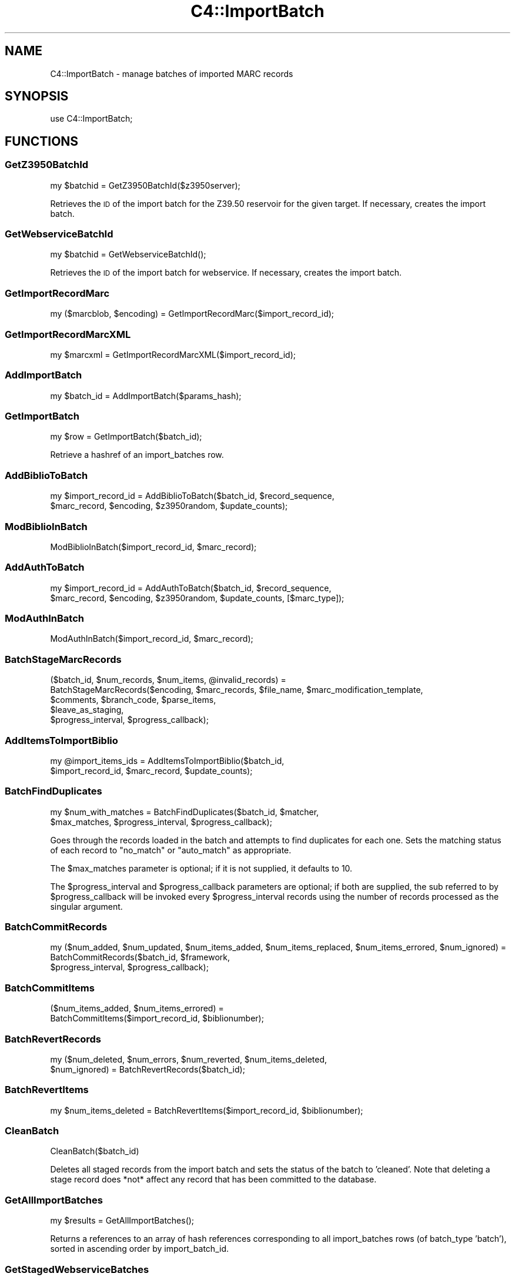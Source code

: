 .\" Automatically generated by Pod::Man 2.25 (Pod::Simple 3.16)
.\"
.\" Standard preamble:
.\" ========================================================================
.de Sp \" Vertical space (when we can't use .PP)
.if t .sp .5v
.if n .sp
..
.de Vb \" Begin verbatim text
.ft CW
.nf
.ne \\$1
..
.de Ve \" End verbatim text
.ft R
.fi
..
.\" Set up some character translations and predefined strings.  \*(-- will
.\" give an unbreakable dash, \*(PI will give pi, \*(L" will give a left
.\" double quote, and \*(R" will give a right double quote.  \*(C+ will
.\" give a nicer C++.  Capital omega is used to do unbreakable dashes and
.\" therefore won't be available.  \*(C` and \*(C' expand to `' in nroff,
.\" nothing in troff, for use with C<>.
.tr \(*W-
.ds C+ C\v'-.1v'\h'-1p'\s-2+\h'-1p'+\s0\v'.1v'\h'-1p'
.ie n \{\
.    ds -- \(*W-
.    ds PI pi
.    if (\n(.H=4u)&(1m=24u) .ds -- \(*W\h'-12u'\(*W\h'-12u'-\" diablo 10 pitch
.    if (\n(.H=4u)&(1m=20u) .ds -- \(*W\h'-12u'\(*W\h'-8u'-\"  diablo 12 pitch
.    ds L" ""
.    ds R" ""
.    ds C` ""
.    ds C' ""
'br\}
.el\{\
.    ds -- \|\(em\|
.    ds PI \(*p
.    ds L" ``
.    ds R" ''
'br\}
.\"
.\" Escape single quotes in literal strings from groff's Unicode transform.
.ie \n(.g .ds Aq \(aq
.el       .ds Aq '
.\"
.\" If the F register is turned on, we'll generate index entries on stderr for
.\" titles (.TH), headers (.SH), subsections (.SS), items (.Ip), and index
.\" entries marked with X<> in POD.  Of course, you'll have to process the
.\" output yourself in some meaningful fashion.
.ie \nF \{\
.    de IX
.    tm Index:\\$1\t\\n%\t"\\$2"
..
.    nr % 0
.    rr F
.\}
.el \{\
.    de IX
..
.\}
.\" ========================================================================
.\"
.IX Title "C4::ImportBatch 3"
.TH C4::ImportBatch 3 "2015-11-02" "perl v5.14.2" "User Contributed Perl Documentation"
.\" For nroff, turn off justification.  Always turn off hyphenation; it makes
.\" way too many mistakes in technical documents.
.if n .ad l
.nh
.SH "NAME"
C4::ImportBatch \- manage batches of imported MARC records
.SH "SYNOPSIS"
.IX Header "SYNOPSIS"
use C4::ImportBatch;
.SH "FUNCTIONS"
.IX Header "FUNCTIONS"
.SS "GetZ3950BatchId"
.IX Subsection "GetZ3950BatchId"
.Vb 1
\&  my $batchid = GetZ3950BatchId($z3950server);
.Ve
.PP
Retrieves the \s-1ID\s0 of the import batch for the Z39.50
reservoir for the given target.  If necessary,
creates the import batch.
.SS "GetWebserviceBatchId"
.IX Subsection "GetWebserviceBatchId"
.Vb 1
\&  my $batchid = GetWebserviceBatchId();
.Ve
.PP
Retrieves the \s-1ID\s0 of the import batch for webservice.
If necessary, creates the import batch.
.SS "GetImportRecordMarc"
.IX Subsection "GetImportRecordMarc"
.Vb 1
\&  my ($marcblob, $encoding) = GetImportRecordMarc($import_record_id);
.Ve
.SS "GetImportRecordMarcXML"
.IX Subsection "GetImportRecordMarcXML"
.Vb 1
\&  my $marcxml = GetImportRecordMarcXML($import_record_id);
.Ve
.SS "AddImportBatch"
.IX Subsection "AddImportBatch"
.Vb 1
\&  my $batch_id = AddImportBatch($params_hash);
.Ve
.SS "GetImportBatch"
.IX Subsection "GetImportBatch"
.Vb 1
\&  my $row = GetImportBatch($batch_id);
.Ve
.PP
Retrieve a hashref of an import_batches row.
.SS "AddBiblioToBatch"
.IX Subsection "AddBiblioToBatch"
.Vb 2
\&  my $import_record_id = AddBiblioToBatch($batch_id, $record_sequence, 
\&                $marc_record, $encoding, $z3950random, $update_counts);
.Ve
.SS "ModBiblioInBatch"
.IX Subsection "ModBiblioInBatch"
.Vb 1
\&  ModBiblioInBatch($import_record_id, $marc_record);
.Ve
.SS "AddAuthToBatch"
.IX Subsection "AddAuthToBatch"
.Vb 2
\&  my $import_record_id = AddAuthToBatch($batch_id, $record_sequence,
\&                $marc_record, $encoding, $z3950random, $update_counts, [$marc_type]);
.Ve
.SS "ModAuthInBatch"
.IX Subsection "ModAuthInBatch"
.Vb 1
\&  ModAuthInBatch($import_record_id, $marc_record);
.Ve
.SS "BatchStageMarcRecords"
.IX Subsection "BatchStageMarcRecords"
.Vb 5
\&  ($batch_id, $num_records, $num_items, @invalid_records) = 
\&    BatchStageMarcRecords($encoding, $marc_records, $file_name, $marc_modification_template,
\&                          $comments, $branch_code, $parse_items,
\&                          $leave_as_staging, 
\&                          $progress_interval, $progress_callback);
.Ve
.SS "AddItemsToImportBiblio"
.IX Subsection "AddItemsToImportBiblio"
.Vb 2
\&  my @import_items_ids = AddItemsToImportBiblio($batch_id, 
\&                $import_record_id, $marc_record, $update_counts);
.Ve
.SS "BatchFindDuplicates"
.IX Subsection "BatchFindDuplicates"
.Vb 2
\&  my $num_with_matches = BatchFindDuplicates($batch_id, $matcher,
\&             $max_matches, $progress_interval, $progress_callback);
.Ve
.PP
Goes through the records loaded in the batch and attempts to 
find duplicates for each one.  Sets the matching status 
of each record to \*(L"no_match\*(R" or \*(L"auto_match\*(R" as appropriate.
.PP
The \f(CW$max_matches\fR parameter is optional; if it is not supplied,
it defaults to 10.
.PP
The \f(CW$progress_interval\fR and \f(CW$progress_callback\fR parameters are 
optional; if both are supplied, the sub referred to by
\&\f(CW$progress_callback\fR will be invoked every \f(CW$progress_interval\fR
records using the number of records processed as the 
singular argument.
.SS "BatchCommitRecords"
.IX Subsection "BatchCommitRecords"
.Vb 3
\&  my ($num_added, $num_updated, $num_items_added, $num_items_replaced, $num_items_errored, $num_ignored) =
\&        BatchCommitRecords($batch_id, $framework,
\&        $progress_interval, $progress_callback);
.Ve
.SS "BatchCommitItems"
.IX Subsection "BatchCommitItems"
.Vb 2
\&  ($num_items_added, $num_items_errored) = 
\&         BatchCommitItems($import_record_id, $biblionumber);
.Ve
.SS "BatchRevertRecords"
.IX Subsection "BatchRevertRecords"
.Vb 2
\&  my ($num_deleted, $num_errors, $num_reverted, $num_items_deleted, 
\&      $num_ignored) = BatchRevertRecords($batch_id);
.Ve
.SS "BatchRevertItems"
.IX Subsection "BatchRevertItems"
.Vb 1
\&  my $num_items_deleted = BatchRevertItems($import_record_id, $biblionumber);
.Ve
.SS "CleanBatch"
.IX Subsection "CleanBatch"
.Vb 1
\&  CleanBatch($batch_id)
.Ve
.PP
Deletes all staged records from the import batch
and sets the status of the batch to 'cleaned'.  Note
that deleting a stage record does *not* affect
any record that has been committed to the database.
.SS "GetAllImportBatches"
.IX Subsection "GetAllImportBatches"
.Vb 1
\&  my $results = GetAllImportBatches();
.Ve
.PP
Returns a references to an array of hash references corresponding
to all import_batches rows (of batch_type 'batch'), sorted in 
ascending order by import_batch_id.
.SS "GetStagedWebserviceBatches"
.IX Subsection "GetStagedWebserviceBatches"
.Vb 1
\&  my $batch_ids = GetStagedWebserviceBatches();
.Ve
.PP
Returns a references to an array of batch id's
of batch_type 'webservice' that are not imported
.SS "GetImportBatchRangeDesc"
.IX Subsection "GetImportBatchRangeDesc"
.Vb 1
\&  my $results = GetImportBatchRangeDesc($offset, $results_per_group);
.Ve
.PP
Returns a reference to an array of hash references corresponding to
import_batches rows (sorted in descending order by import_batch_id)
start at the given offset.
.SS "GetItemNumbersFromImportBatch"
.IX Subsection "GetItemNumbersFromImportBatch"
.Vb 1
\&  my @itemsnos = GetItemNumbersFromImportBatch($batch_id);
.Ve
.SS "GetNumberOfImportBatches"
.IX Subsection "GetNumberOfImportBatches"
.Vb 1
\&  my $count = GetNumberOfImportBatches();
.Ve
.SS "GetImportBiblios"
.IX Subsection "GetImportBiblios"
.Vb 1
\&  my $results = GetImportBiblios($importid);
.Ve
.SS "GetImportRecordsRange"
.IX Subsection "GetImportRecordsRange"
.Vb 1
\&  my $results = GetImportRecordsRange($batch_id, $offset, $results_per_group);
.Ve
.PP
Returns a reference to an array of hash references corresponding to
import_biblios/import_auths/import_records rows for a given batch
starting at the given offset.
.SS "GetBestRecordMatch"
.IX Subsection "GetBestRecordMatch"
.Vb 1
\&  my $record_id = GetBestRecordMatch($import_record_id);
.Ve
.SS "GetImportBatchStatus"
.IX Subsection "GetImportBatchStatus"
.Vb 1
\&  my $status = GetImportBatchStatus($batch_id);
.Ve
.SS "SetImportBatchStatus"
.IX Subsection "SetImportBatchStatus"
.Vb 1
\&  SetImportBatchStatus($batch_id, $new_status);
.Ve
.SS "GetImportBatchOverlayAction"
.IX Subsection "GetImportBatchOverlayAction"
.Vb 1
\&  my $overlay_action = GetImportBatchOverlayAction($batch_id);
.Ve
.SS "SetImportBatchOverlayAction"
.IX Subsection "SetImportBatchOverlayAction"
.Vb 1
\&  SetImportBatchOverlayAction($batch_id, $new_overlay_action);
.Ve
.SS "GetImportBatchNoMatchAction"
.IX Subsection "GetImportBatchNoMatchAction"
.Vb 1
\&  my $nomatch_action = GetImportBatchNoMatchAction($batch_id);
.Ve
.SS "SetImportBatchNoMatchAction"
.IX Subsection "SetImportBatchNoMatchAction"
.Vb 1
\&  SetImportBatchNoMatchAction($batch_id, $new_nomatch_action);
.Ve
.SS "GetImportBatchItemAction"
.IX Subsection "GetImportBatchItemAction"
.Vb 1
\&  my $item_action = GetImportBatchItemAction($batch_id);
.Ve
.SS "SetImportBatchItemAction"
.IX Subsection "SetImportBatchItemAction"
.Vb 1
\&  SetImportBatchItemAction($batch_id, $new_item_action);
.Ve
.SS "GetImportBatchMatcher"
.IX Subsection "GetImportBatchMatcher"
.Vb 1
\&  my $matcher_id = GetImportBatchMatcher($batch_id);
.Ve
.SS "SetImportBatchMatcher"
.IX Subsection "SetImportBatchMatcher"
.Vb 1
\&  SetImportBatchMatcher($batch_id, $new_matcher_id);
.Ve
.SS "GetImportRecordOverlayStatus"
.IX Subsection "GetImportRecordOverlayStatus"
.Vb 1
\&  my $overlay_status = GetImportRecordOverlayStatus($import_record_id);
.Ve
.SS "SetImportRecordOverlayStatus"
.IX Subsection "SetImportRecordOverlayStatus"
.Vb 1
\&  SetImportRecordOverlayStatus($import_record_id, $new_overlay_status);
.Ve
.SS "GetImportRecordStatus"
.IX Subsection "GetImportRecordStatus"
.Vb 1
\&  my $overlay_status = GetImportRecordStatus($import_record_id);
.Ve
.SS "SetImportRecordStatus"
.IX Subsection "SetImportRecordStatus"
.Vb 1
\&  SetImportRecordStatus($import_record_id, $new_overlay_status);
.Ve
.SS "GetImportRecordMatches"
.IX Subsection "GetImportRecordMatches"
.Vb 1
\&  my $results = GetImportRecordMatches($import_record_id, $best_only);
.Ve
.SS "SetImportRecordMatches"
.IX Subsection "SetImportRecordMatches"
.Vb 1
\&  SetImportRecordMatches($import_record_id, @matches);
.Ve
.SH "AUTHOR"
.IX Header "AUTHOR"
Koha Development Team <http://koha\-community.org/>
.PP
Galen Charlton <galen.charlton@liblime.com>
